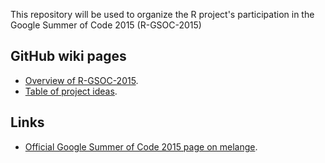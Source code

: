 This repository will be used to organize the R project's participation
in the Google Summer of Code 2015 (R-GSOC-2015)

** GitHub wiki pages

- [[https://github.com/rstats-gsoc/gsoc2015/wiki][Overview of R-GSOC-2015]].
- [[https://github.com/rstats-gsoc/gsoc2015/wiki/table-of-proposed-coding-projects][Table of project ideas]].

** Links

- [[http://www.google-melange.com/gsoc/homepage/google/gsoc2015][Official Google Summer of Code 2015 page on melange]].
